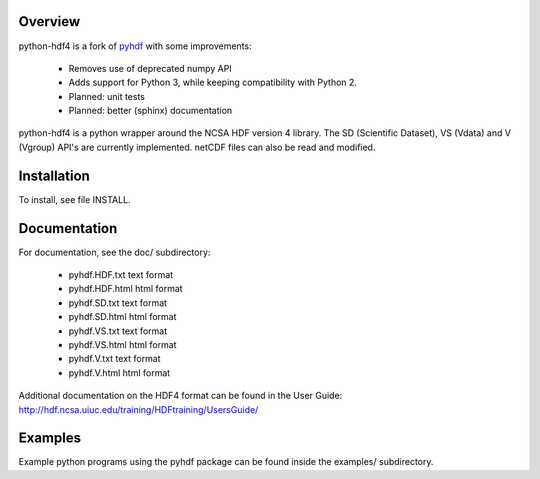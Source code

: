 Overview
========

python-hdf4 is a fork of pyhdf_ with some improvements:

  - Removes use of deprecated numpy API
  - Adds support for Python 3, while keeping compatibility with Python 2.
  - Planned: unit tests
  - Planned: better (sphinx) documentation

python-hdf4 is a python wrapper around the NCSA HDF version 4 library.
The SD (Scientific Dataset), VS (Vdata) and V (Vgroup) API's 
are currently implemented. netCDF files can also be 
read and modified.

.. _pyhdf: http://pysclint.sourceforge.net/pyhdf/

Installation
============

To install, see file INSTALL.

Documentation
=============

For documentation, see the doc/ subdirectory:

  - pyhdf.HDF.txt  text format
  - pyhdf.HDF.html html format
  - pyhdf.SD.txt   text format
  - pyhdf.SD.html  html format
  - pyhdf.VS.txt   text format
  - pyhdf.VS.html  html format
  - pyhdf.V.txt    text format
  - pyhdf.V.html   html format

Additional documentation on the HDF4 format can be
found in the User Guide:
http://hdf.ncsa.uiuc.edu/training/HDFtraining/UsersGuide/

Examples
========

Example python programs using the pyhdf package
can be found inside the examples/ subdirectory.
